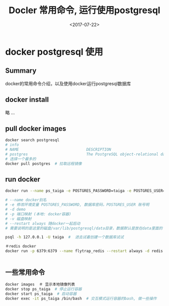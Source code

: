 #+TITLE: Docler 常用命令, 运行使用postgresql
#+DATE: <2017-07-22>
#+TAGS: docker,linux,postgresql
#+CATEGORIES: tech

* docker postgresql 使用
** Summary
docker的常用命令介绍，以及使用docker运行postgresql数据库

** docker install
略 ...

** pull docker images
#+begin_src bash
docker search postgresql
# info
# NAME                              DESCRIPTION                                     STARS     OFFICIAL   AUTOMATED
# postgres                          The PostgreSQL object-relational database ...   3773      [OK]
# 选择一个最多的
docker pull postgres  # 拉取远程镜像
#+end_src

#+begin_html
<!--more-->
#+end_html

** run docker
#+begin_src bash
docker run --name ps_taiga -e POSTGRES_PASSWORD=taiga -e POSTGRES_USER=taiga -v /Users/admin/code/media/data/postgresql:/var/lib/postgresql --restart always -d -p 5432:5432 postgres

# --name docker别名
# -e 修改环境变量 POSTGRES_PASSWORD, 数据库密码，POSTGRES_USER 账号明
# -d demo
# -p 端口映射 (本地: docker容器)
# -v 磁盘映射
# --restart always 随docker一起启动
# 需要说明的是这里的磁盘/var/lib/postgresql/data目录，数据默认是放在data里面的

psql -h 127.0.0.1 -U taiga  #  进去试着创建一个数据库试试

＃redis docker
docker run -p 6379:6379 --name flytrap_redis --restart always -d redis


#+end_src

** 一些常用命令

#+begin_src bash
docker images  ＃ 显示本地镜像列表
docker stop ps_taiga  # 停止运行容器
docker start ps_taiga  # 启动容器
docker exec -it ps_taiga /bin/bash  # 交互模式运行容器的bash, 做一些操作
#+end_src
